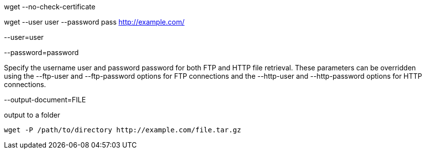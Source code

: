 
wget --no-check-certificate

wget --user user --password pass http://example.com/

--user=user

--password=password

Specify the username user and password password for both FTP and HTTP file retrieval. These parameters can be overridden using the --ftp-user and --ftp-password options for FTP connections and the --http-user and --http-password options for HTTP connections.

--output-document=FILE


output to a folder
----
wget -P /path/to/directory http://example.com/file.tar.gz
----